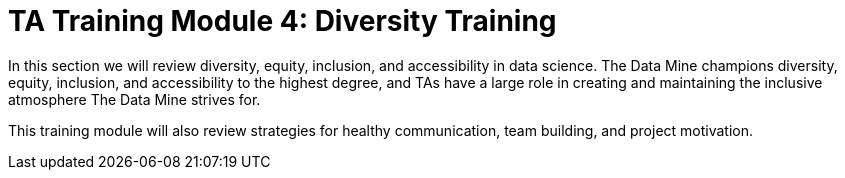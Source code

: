 = TA Training Module 4: Diversity Training

In this section we will review diversity, equity, inclusion, and accessibility in data science. The Data Mine champions diversity, equity, inclusion, and accessibility to the highest degree, and TAs have a large role in creating and maintaining the inclusive atmosphere The Data Mine strives for.

This training module will also review strategies for healthy communication, team building, and project motivation. 